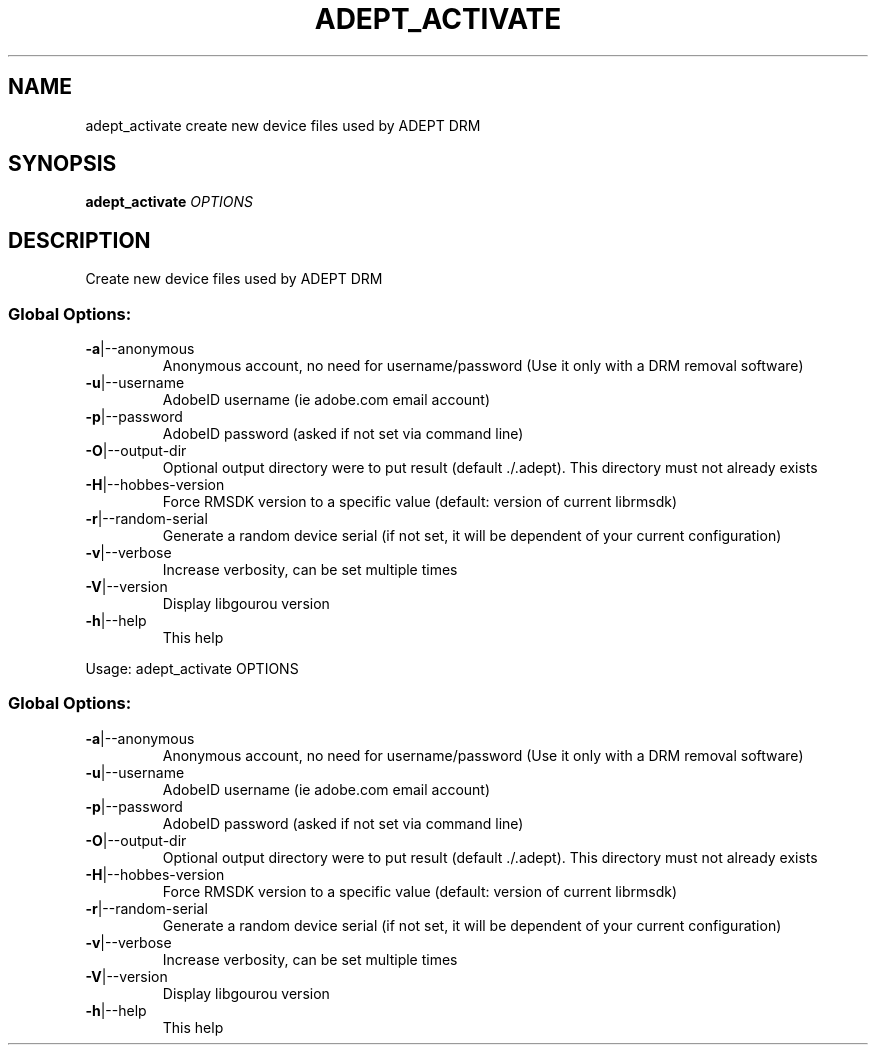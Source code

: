 .\" DO NOT MODIFY THIS FILE!  It was generated by help2man 1.49.3.
.TH ADEPT_ACTIVATE "1" "January 2023" "adept_activate create new device files used by ADEPT DRM" "User Commands"
.SH NAME
adept_activate create new device files used by ADEPT DRM
.SH SYNOPSIS
.B adept_activate
\fI\,OPTIONS\/\fR
.SH DESCRIPTION
Create new device files used by ADEPT DRM
.SS "Global Options:"
.TP
\fB\-a\fR|\-\-anonymous
Anonymous account, no need for username/password (Use it only with a DRM removal software)
.TP
\fB\-u\fR|\-\-username
AdobeID username (ie adobe.com email account)
.TP
\fB\-p\fR|\-\-password
AdobeID password (asked if not set via command line)
.TP
\fB\-O\fR|\-\-output\-dir
Optional output directory were to put result (default ./.adept). This directory must not already exists
.TP
\fB\-H\fR|\-\-hobbes\-version
Force RMSDK version to a specific value (default: version of current librmsdk)
.TP
\fB\-r\fR|\-\-random\-serial
Generate a random device serial (if not set, it will be dependent of your current configuration)
.TP
\fB\-v\fR|\-\-verbose
Increase verbosity, can be set multiple times
.TP
\fB\-V\fR|\-\-version
Display libgourou version
.TP
\fB\-h\fR|\-\-help
This help
.PP
Usage: adept_activate OPTIONS
.SS "Global Options:"
.TP
\fB\-a\fR|\-\-anonymous
Anonymous account, no need for username/password (Use it only with a DRM removal software)
.TP
\fB\-u\fR|\-\-username
AdobeID username (ie adobe.com email account)
.TP
\fB\-p\fR|\-\-password
AdobeID password (asked if not set via command line)
.TP
\fB\-O\fR|\-\-output\-dir
Optional output directory were to put result (default ./.adept). This directory must not already exists
.TP
\fB\-H\fR|\-\-hobbes\-version
Force RMSDK version to a specific value (default: version of current librmsdk)
.TP
\fB\-r\fR|\-\-random\-serial
Generate a random device serial (if not set, it will be dependent of your current configuration)
.TP
\fB\-v\fR|\-\-verbose
Increase verbosity, can be set multiple times
.TP
\fB\-V\fR|\-\-version
Display libgourou version
.TP
\fB\-h\fR|\-\-help
This help
